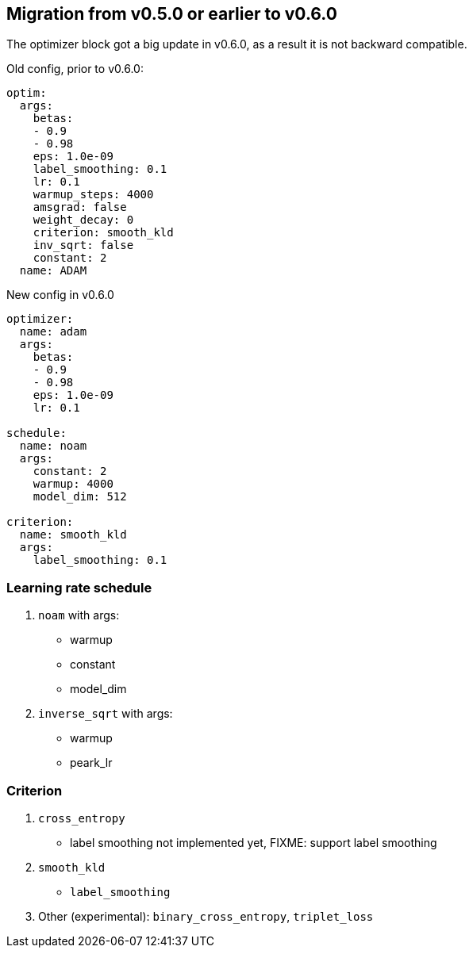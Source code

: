 [#migrate-to-0_6]
== Migration from v0.5.0 or earlier to v0.6.0

The optimizer block got a big update in v0.6.0, as a result it is not backward compatible.

.Old config, prior to v0.6.0:

[yaml]
----
optim:
  args:
    betas:
    - 0.9
    - 0.98
    eps: 1.0e-09
    label_smoothing: 0.1
    lr: 0.1
    warmup_steps: 4000
    amsgrad: false
    weight_decay: 0
    criterion: smooth_kld
    inv_sqrt: false
    constant: 2
  name: ADAM
----
.New config in v0.6.0
[yaml]
----
optimizer:
  name: adam
  args:
    betas:
    - 0.9
    - 0.98
    eps: 1.0e-09
    lr: 0.1

schedule:
  name: noam
  args:
    constant: 2
    warmup: 4000
    model_dim: 512

criterion:
  name: smooth_kld
  args:
    label_smoothing: 0.1
----


=== Learning rate schedule

. `noam` with args:
  * warmup
  * constant
  * model_dim

. `inverse_sqrt` with args:
  * warmup
  * peark_lr

=== Criterion
. `cross_entropy`
   * label smoothing not implemented yet, FIXME: support label smoothing
. `smooth_kld`
    * `label_smoothing`
. Other (experimental): `binary_cross_entropy`, `triplet_loss`